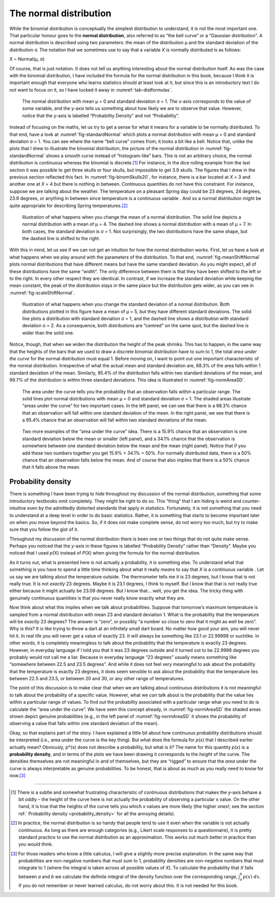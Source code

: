 .. sectionauthor:: `Danielle J. Navarro <https://djnavarro.net/>`_ and `David R. Foxcroft <https://www.davidfoxcroft.com/>`_

The normal distribution
-----------------------

While the binomial distribution is conceptually the simplest distribution to
understand, it is not the most important one. That particular honour goes to
the **normal distribution**, also referred to as “the bell curve” or a
“Gaussian distribution”. A normal distribution is described using two
parameters: the mean of the distribution µ and the standard deviation of the
distribution σ. The notation that we sometimes use to say that a variable *X*
is normally distributed is as follows:

X ~ Normal(µ, σ)

Of course, that is just notation. It does not tell us anything interesting
about the normal distribution itself. As was the case with the binomial
distribution, I have included the formula for the normal distribution in
this book, because I think it is important enough that everyone who
learns statistics should at least look at it, but since this is an
introductory text I do not want to focus on it, so I have tucked it away in
:numref:`tab-distformulas`.

.. ----------------------------------------------------------------------------

.. figure:: ../_images/lsj_standardNormal.*
   :alt: Normal distribution with mean μ = 0 and standard deviation σ = 1 
   :name: fig-standardNormal

   The normal distribution with mean μ = 0 and standard deviation σ = 1. The
   x-axis corresponds to the value of some variable, and the y-axis tells us
   something about how likely we are to observe that value. However, notice
   that the y-axis is labelled “Probability Density” and not “Probability”.
  
.. ----------------------------------------------------------------------------

Instead of focusing on the maths, let us try to get a sense for what it
means for a variable to be normally distributed. To that end, have a
look at :numref:`fig-standardNormal` which plots a normal distribution with
mean µ = 0 and standard deviation σ = 1. You can see where the name “bell
curve” comes from; it looks a bit like a bell. Notice that, unlike the plots
that I drew to illustrate the binomial distribution, the picture of the normal
distribution in :numref:`fig-standardNormal` shows a smooth
curve instead of “histogram-like” bars. This is not an arbitrary choice,
the normal distribution is continuous whereas the binomial is discrete.\ [#]_
For instance, in the dice rolling example from the last section it was
possible to get three skulls or four skulls, but impossible to get 3.9 skulls.
The figures that I drew in the previous section reflected this fact. In
:numref:`fig-binomSkulls20`, for instance, there is a bar
located at *X* = 3 and another one at *X* = 4 but there is
nothing in between. Continuous quantities do not have this constraint.
For instance, suppose we are talking about the weather. The temperature
on a pleasant Spring day could be 23 degrees, 24 degrees, 23.9 degrees,
or anything in between since temperature is a continuous variable |continuous|.
And so a normal distribution might be quite appropriate for describing
Spring temperatures.\ [#]_

.. ----------------------------------------------------------------------------

.. figure:: ../_images/lsj_meanShiftNormal.*
   :alt: Normal distribution: σ = 1 and µ = 4 (solid) or µ = 7 (dashed)
   :name: fig-meanShiftNormal

   Illustration of what happens when you change the mean of a normal
   distribution. The solid line depicts a normal distribution with a mean of
   μ = 4. The dashed line shows a normal distribution with a mean of μ = 7. In
   both cases, the standard deviation is σ = 1. Not surprisingly, the two
   distributions have the same shape, but the dashed line is shifted to the
   right.
  
.. ----------------------------------------------------------------------------

With this in mind, let us see if we can not get an intuition for how the
normal distribution works. First, let us have a look at what happens when
we play around with the parameters of the distribution. To that end,
:numref:`fig-meanShiftNormal` plots normal distributions
that have different means but have the same standard deviation. As you
might expect, all of these distributions have the same “width”. The only
difference between them is that they have been shifted to the left or to
the right. In every other respect they are identical. In contrast, if we
increase the standard deviation while keeping the mean constant, the
peak of the distribution stays in the same place but the distribution
gets wider, as you can see in :numref:`fig-scaleShiftNormal`.

.. ----------------------------------------------------------------------------

.. figure:: ../_images/lsj_scaleShiftNormal.*
   :alt: Normal distribution: µ = 5 and σ = 1 (solid) or σ = 2 (dashed)
   :name: fig-scaleShiftNormal

   Illustration of what happens when you change the standard deviation of a
   normal distribution. Both distributions plotted in this figure have a mean
   of μ = 5, but they have different standard deviations. The solid line plots
   a distribution with standard deviation σ = 1, and the dashed line shows a
   distribution with standard deviation σ = 2. As a consequence, both
   distributions are “centred” on the same spot, but the dashed line is wider
   than the solid one.
  
.. ----------------------------------------------------------------------------

Notice, though, that when we widen the distribution the height of the
peak shrinks. This has to happen, in the same way that the heights of
the bars that we used to draw a discrete binomial distribution have to
*sum* to 1, the total *area under the curve* for the normal distribution
must equal 1. Before moving on, I want to point out one important
characteristic of the normal distribution. Irrespective of what the
actual mean and standard deviation are, 68.3\% of the area falls within 1
standard deviation of the mean. Similarly, 95.4\% of the distribution
falls within two standard deviations of the mean, and 99.7\% of the
distribution is within three standard deviations. This idea is illustrated
in :numref:`fig-normAreaSD`.

.. ----------------------------------------------------------------------------

.. figure:: ../_images/lsj_normAreaSD.*
   :alt: Normal distribution: area under the curve for 1 and 2 SD
   :name: fig-normAreaSD

   The area under the curve tells you the probability that an observation falls
   within a particular range. The solid lines plot normal distributions with
   mean μ = 0 and standard deviation σ = 1. The shaded areas illustrate “areas
   under the curve” for two important cases. In the left panel, we can see that
   there is a 68.3\% chance that an observation will fall within one standard
   deviation of the mean. In the right panel, we see that there is a 95.4\%
   chance that an observation will fall within two standard deviations of the
   mean.
     
.. ----------------------------------------------------------------------------

.. figure:: ../_images/lsj_normAreaOther.*
   :alt: Area under the curve for 1 SD bordering the mean and at the tails
   :name: fig-normAreaOther

   Two more examples of the “area under the curve” idea. There is a 15.9\%
   chance that an observation is one standard deviation below the mean or
   smaller (left panel), and a 34.1\% chance that the observation is somewhere
   between one standard deviation below the mean and the mean (right panel).
   Notice that if you add these two numbers together you get 15.9\% + 34.1\% = 
   50\%. For normally distributed data, there is a 50\% chance that an
   observation falls below the mean. And of course that also implies that there
   is a 50\% chance that it falls above the mean.

.. ----------------------------------------------------------------------------

.. _probability_density:

Probability density
~~~~~~~~~~~~~~~~~~~

There is something I have been trying to hide throughout my discussion of
the normal distribution, something that some introductory textbooks omit
completely. They might be right to do so. This “thing” that I am hiding
is weird and counter-intuitive even by the admittedly distorted
standards that apply in statistics. Fortunately, it is not something that
you need to understand at a deep level in order to do basic statistics.
Rather, it is something that starts to become important later on when you
move beyond the basics. So, if it does not make complete sense, do not
worry too much, but try to make sure that you follow the gist of it.

Throughout my discussion of the normal distribution there is been one or
two things that do not quite make sense. Perhaps you noticed that the
*y*-axis in these figures is labelled “Probability Density” rather
than “Density”. Maybe you noticed that I used *p*\ (X) instead of
*P*\ (X) when giving the formula for the normal distribution.

As it turns out, what is presented here is not actually a probability,
it is something else. To understand what that something is you have to
spend a little time thinking about what it really *means* to say that
*X* is a continuous variable |continuous|. Let us say we are talking about
the temperature outside. The thermometer tells me it is 23 degrees, but I
know that is not really true. It is not *exactly* 23 degrees. Maybe it is
\23.1 degrees, I think to myself. But I know that that is not really true
either because it might actually be 23.09 degrees. But I know that…
well, you get the idea. The tricky thing with genuinely continuous
quantities is that you never really know exactly what they are.

Now think about what this implies when we talk about probabilities.
Suppose that tomorrow’s maximum temperature is sampled from a normal
distribution with mean 23 and standard deviation 1. What is the
probability that the temperature will be *exactly* 23 degrees? The
answer is “zero”, or possibly “a number so close to zero that it might
as well be zero”. Why is this? It is like trying to throw a dart at an
infinitely small dart board. No matter how good your aim, you will never
hit it. In real life you will never get a value of exactly 23. It will
always be something like 23.1 or 22.99998 or suchlike. In other words,
it is completely meaningless to talk about the probability that the
temperature is exactly 23 degrees. However, in everyday language if I
told you that it was 23 degrees outside and it turned out to be 22.9998
degrees you probably would not call me a liar. Because in everyday
language “23 degrees” usually means something like “somewhere between
\22.5 and 23.5 degrees”. And while it does not feel very meaningful to ask
about the probability that the temperature is exactly 23 degrees, it
does seem sensible to ask about the probability that the temperature
lies between 22.5 and 23.5, or between 20 and 30, or any other range of
temperatures.

The point of this discussion is to make clear that when we are talking
about continuous distributions it is not meaningful to talk about the
probability of a specific value. However, what we *can* talk about is
the probability that the value lies within a particular range of values.
To find out the probability associated with a particular range what you
need to do is calculate the “area under the curve”. We have seen this
concept already, in :numref:`fig-normAreaSD` the shaded areas shown depict
genuine probabilities (e.g., in the left panel of :numref:`fig-normAreaSD`
it shows the probability of observing a value that falls within one standard
deviation of the mean).

Okay, so that explains part of the story. I have explained a little bit
about how continuous probability distributions should be interpreted
(i.e., area under the curve is the key thing). But what does the formula
for *p*\ (x) that I described earlier actually mean? Obviously,
p*\ (x) does not describe a probability, but what is it? The name
for this quantity *p*\ (x) is a **probability density**, and in
terms of the plots we have been drawing it corresponds to the *height* of
the curve. The densities themselves are not meaningful in and of
themselves, but they are “rigged” to ensure that the *area* under the
curve is always interpretable as genuine probabilities. To be honest,
that is about as much as you really need to know for now.\ [#]_

------

.. [#]
   There is a subtle and somewhat frustrating characteristic of continuous
   distributions that makes the y-axis behave a bit oddly – the height of the
   curve here is not actually the probability of observing a particular x
   value. On the other hand, it is true that the heights of the curve tells
   you which x values are more likely (the higher ones!; see the section
   ref:` Probability density <probability_density>` for all the annoying
   details).

.. [#]
   In practice, the normal distribution is so handy that people tend to
   use it even when the variable is not actually continuous. As long as
   there are enough categories (e.g., Likert scale responses to a
   questionnaire), it is pretty standard practice to use the normal
   distribution as an approximation. This works out much better in
   practice than you would think.
   
.. [#]
   For those readers who know a little calculus, I will give a slightly
   more precise explanation. In the same way that probabilities are
   non-negative numbers that must sum to 1, probability densities are
   non-negative numbers that must integrate to 1 (where the integral is
   taken across all possible values of *X*). To calculate the
   probability that *X* falls between *a* and *b* we
   calculate the definite integral of the density function over the
   corresponding range, :math:`\int_a^b p(x) \ dx`. If you do not
   remember or never learned calculus, do not worry about this. It is not
   needed for this book.

.. ----------------------------------------------------------------------------

.. |continuous|                        image:: ../_images/variable-continuous.*
   :width: 16px
